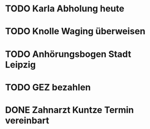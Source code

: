 #+PROPERTY: LOGGING nil
* TODO Karla Abholung heute 
DEADLINE: <2023-01-23 Mo>
* TODO Knolle Waging überweisen
* TODO Anhörungsbogen Stadt Leipzig
* TODO GEZ bezahlen
* DONE Zahnarzt Kuntze Termin vereinbart
CLOSED: [2023-01-23 Mon 13:05]
